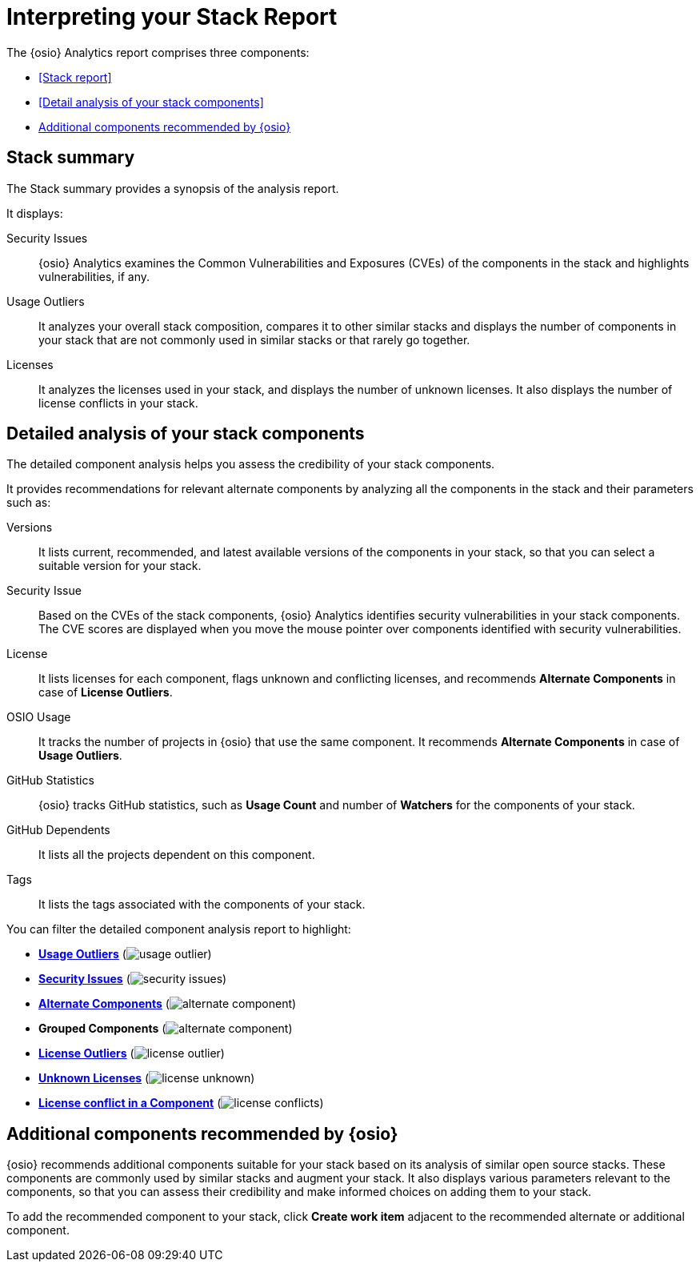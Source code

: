 [id="interpreting_stack_report"]
= Interpreting your Stack Report

The {osio} Analytics report comprises three components:

* <<Stack report>>
* <<Detail analysis of your stack components>>
* <<Additional components recommended by {osio}>>

== Stack summary
The Stack summary provides a synopsis of the analysis report.

It displays:

Security Issues:: {osio} Analytics examines the Common Vulnerabilities and Exposures (CVEs) of the components in the stack and highlights vulnerabilities, if any.

Usage Outliers:: It analyzes your overall stack composition, compares it to other similar stacks and displays the number of components in your stack that are not commonly used in similar stacks or that rarely go together.

Licenses:: It analyzes the licenses used in your stack, and displays the number of unknown licenses. It also displays the number of license conflicts in your stack.

== Detailed analysis of your stack components
The detailed component analysis helps you assess the credibility of your stack components.

It provides recommendations for relevant alternate components by analyzing all the components in the stack and their parameters such as:

Versions:: It lists current, recommended, and latest available versions of the components in your stack, so that you can select a suitable version for your stack.

Security Issue:: Based on the CVEs of the stack components, {osio} Analytics identifies security vulnerabilities in your stack components. The CVE scores are displayed when you move the mouse pointer over components identified with security vulnerabilities.

License:: It lists licenses for each component, flags unknown and conflicting licenses, and recommends *Alternate Components* in case of *License Outliers*.

OSIO Usage:: It tracks the number of projects in {osio} that use the same component. It recommends *Alternate Components* in case of *Usage Outliers*.

GitHub Statistics:: {osio} tracks GitHub statistics, such as *Usage Count* and number of *Watchers* for the components of your stack.

GitHub Dependents:: It lists all the projects dependent on this component.

Tags:: It lists the tags associated with the components of your stack.

You can filter the detailed component analysis report to highlight:

* *<<glossary.adoc#Usage Outliers, Usage Outliers>>* (image:usage_outlier.png[title="Usage Outlier"])
* *<<glossary.adoc#Security Issues, Security Issues>>* (image:security_issues.png[title="Security Issues"])
* *<<glossary.adoc#Alternate Components, Alternate Components>>* (image:alternate_component.png[title="Alternate Components"])
* *Grouped Components* (image:alternate_component.png[title="Alternate Components"])
* *<<glossary.adoc#License Outliers, License Outliers>>* (image:license_outlier.png[title="License Outliers"])
* *<<glossary.adoc#Unknown Licenses, Unknown Licenses>>* (image:license_unknown.png[title="Unknown Licenses"])
* *<<glossary.adoc#License conflict, License conflict in a Component>>* (image:license_conflicts.png[title="License Conflicts"])

== Additional components recommended by {osio}
{osio} recommends additional components suitable for your stack based on its analysis of similar open source stacks. These components are commonly used by similar stacks and augment your stack. It also displays various parameters relevant to the components, so that you can assess their credibility and make informed choices on adding them to your stack.

To add the recommended component to your stack, click *Create work item* adjacent to the recommended alternate or additional component.
